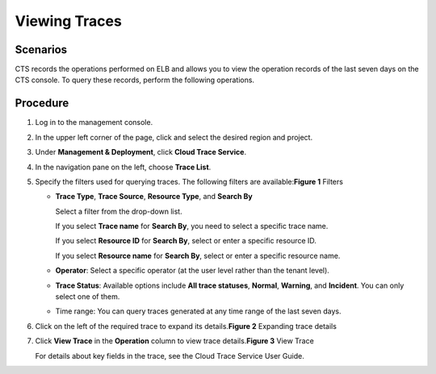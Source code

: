Viewing Traces
==============

Scenarios
---------

CTS records the operations performed on ELB and allows you to view the operation records of the last seven days on the CTS console. To query these records, perform the following operations.

Procedure
---------

#. Log in to the management console.

#. In the upper left corner of the page, click |image1| and select the desired region and project.

#. Under **Management & Deployment**, click **Cloud Trace Service**.

#. In the navigation pane on the left, choose **Trace List**.

#. Specify the filters used for querying traces. The following filters are available:**Figure 1** Filters
   |image2|

   -  **Trace Type**, **Trace Source**, **Resource Type**, and **Search By**

      Select a filter from the drop-down list.

      If you select **Trace name** for **Search By**, you need to select a specific trace name.

      If you select **Resource ID** for **Search By**, select or enter a specific resource ID.

      If you select **Resource name** for **Search By**, select or enter a specific resource name.

   -  **Operator**: Select a specific operator (at the user level rather than the tenant level).

   -  **Trace Status**: Available options include **All trace statuses**, **Normal**, **Warning**, and **Incident**. You can only select one of them.

   -  Time range: You can query traces generated at any time range of the last seven days.

#. Click |image3| on the left of the required trace to expand its details.\ **Figure 2** Expanding trace details
   |image4|

#. Click **View Trace** in the **Operation** column to view trace details.\ **Figure 3** View Trace
   |image5|

   For details about key fields in the trace, see the Cloud Trace Service User Guide.

.. |image1| image:: /images/en-us_image_0241356603.png

.. |image2| image:: /images/en-us_image_0129028346.png

.. |image3| image:: /images/en-us_image_0114944782.jpg

.. |image4| image:: /images/en-us_image_0153115564.png

.. |image5| image:: /images/en-us_image_0153115565.png


